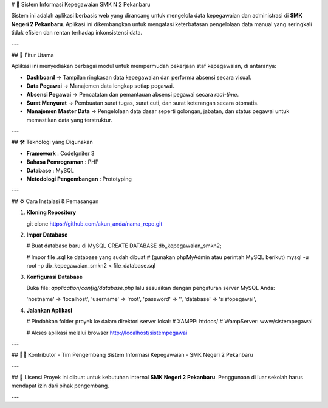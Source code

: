 # 📌 Sistem Informasi Kepegawaian SMK N 2 Pekanbaru

Sistem ini adalah aplikasi berbasis web yang dirancang untuk mengelola data kepegawaian dan administrasi di **SMK Negeri 2 Pekanbaru**.  
Aplikasi ini dikembangkan untuk mengatasi keterbatasan pengelolaan data manual yang seringkali tidak efisien dan rentan terhadap inkonsistensi data.

---

## 🚀 Fitur Utama

Aplikasi ini menyediakan berbagai modul untuk mempermudah pekerjaan staf kepegawaian, di antaranya:

- **Dashboard** → Tampilan ringkasan data kepegawaian dan performa absensi secara visual.
- **Data Pegawai** → Manajemen data lengkap setiap pegawai.
- **Absensi Pegawai** → Pencatatan dan pemantauan absensi pegawai secara *real-time*.
- **Surat Menyurat** → Pembuatan surat tugas, surat cuti, dan surat keterangan secara otomatis.
- **Manajemen Master Data** → Pengelolaan data dasar seperti golongan, jabatan, dan status pegawai untuk memastikan data yang terstruktur.

---

## 🛠️ Teknologi yang Digunakan

- **Framework** : CodeIgniter 3  
- **Bahasa Pemrograman** : PHP  
- **Database** : MySQL  
- **Metodologi Pengembangan** : Prototyping  

---

## ⚙️ Cara Instalasi & Pemasangan

1. **Kloning Repository**

   git clone https://github.com/akun_anda/nama_repo.git

2. **Impor Database**

   # Buat database baru di MySQL  
   CREATE DATABASE db_kepegawaian_smkn2;

   # Impor file .sql ke database yang sudah dibuat  
   # (gunakan phpMyAdmin atau perintah MySQL berikut)  
   mysql -u root -p db_kepegawaian_smkn2 < file_database.sql

3. **Konfigurasi Database**

   Buka file: `application/config/database.php` lalu sesuaikan dengan pengaturan server MySQL Anda:

   'hostname' => 'localhost',  
   'username' => 'root',  
   'password' => '',  
   'database' => 'sisfopegawai',

4. **Jalankan Aplikasi**

   # Pindahkan folder proyek ke dalam direktori server lokal:  
   # XAMPP: htdocs/  
   # WampServer: www/sistempegawai  

   # Akses aplikasi melalui browser  
   http://localhost/sistempegawai

---

## 👨‍💻 Kontributor
- Tim Pengembang Sistem Informasi Kepegawaian  
- SMK Negeri 2 Pekanbaru  

---

## 📄 Lisensi
Proyek ini dibuat untuk kebutuhan internal **SMK Negeri 2 Pekanbaru**.  
Penggunaan di luar sekolah harus mendapat izin dari pihak pengembang.

---
